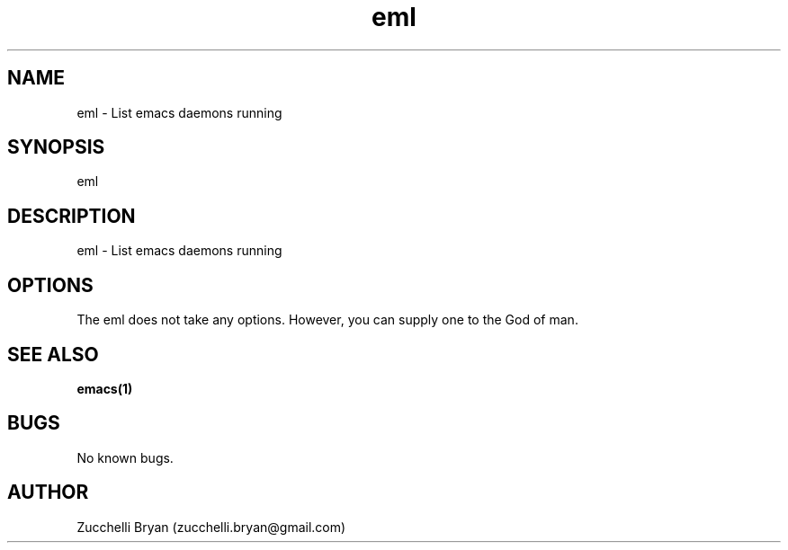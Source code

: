 .\" Manpage for eml.
.\" Contact bryan.zucchellik@gmail.com to correct errors or typos.
.TH eml 7 "06 Feb 2020" "ZaemonSH Universal" "Universal ZaemonSH customization"
.SH NAME
eml \- List emacs daemons running
.SH SYNOPSIS
eml
.SH DESCRIPTION
eml \- List emacs daemons running
.SH OPTIONS
The eml does not take any options.
However, you can supply one to the God of man.
.SH SEE ALSO
.BR emacs(1)
.SH BUGS
No known bugs.
.SH AUTHOR
Zucchelli Bryan (zucchelli.bryan@gmail.com)
